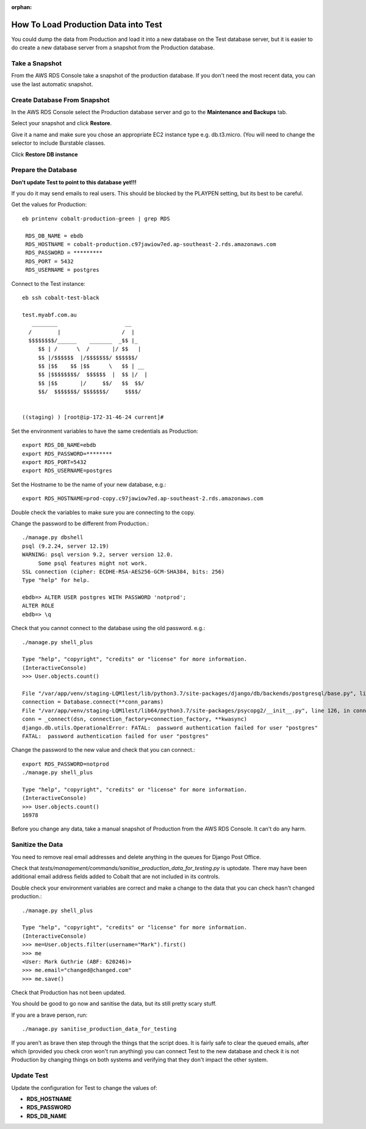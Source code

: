 :orphan:

.. image:: ../../images/cobalt.jpg
 :width: 300
 :alt: Cobalt Chemical Symbol

=======================================
How To Load Production Data into Test
=======================================

You could dump the data from Production and load it into a new database on
the Test database server, but it is easier to do create a new database server
from a snapshot from the Production database.

Take a Snapshot
===============

From the AWS RDS Console take a snapshot of the production database. If you
don't need the most recent data, you can use the last automatic snapshot.

Create Database From Snapshot
=============================

In the AWS RDS Console select the Production database server and
go to the **Maintenance and Backups** tab.

Select your snapshot and click **Restore**.

Give it a name and make sure you chose an appropriate EC2 instance type e.g.
db.t3.micro. (You will need to change the selector to include Burstable classes.

Click **Restore DB instance**

Prepare the Database
====================

**Don't update Test to point to this database yet!!!**

If you do it may send emails to real users. This should be blocked by the
PLAYPEN setting, but its best to be careful.

Get the values for Production::

    eb printenv cobalt-production-green | grep RDS

     RDS_DB_NAME = ebdb
     RDS_HOSTNAME = cobalt-production.c97jawiow7ed.ap-southeast-2.rds.amazonaws.com
     RDS_PASSWORD = *********
     RDS_PORT = 5432
     RDS_USERNAME = postgres

Connect to the Test instance::

    eb ssh cobalt-test-black

    test.myabf.com.au
       ________                     __
      /        |                   /  |
      $$$$$$$$/______    _______  _$$ |_
         $$ | /      \  /       |/ $$   |
         $$ |/$$$$$$  |/$$$$$$$/ $$$$$$/
         $$ |$$    $$ |$$      \   $$ | __
         $$ |$$$$$$$$/  $$$$$$  |  $$ |/  |
         $$ |$$       |/     $$/   $$  $$/
         $$/  $$$$$$$/ $$$$$$$/     $$$$/


    ((staging) ) [root@ip-172-31-46-24 current]#

Set the environment variables to have the same credentials as Production::

    export RDS_DB_NAME=ebdb
    export RDS_PASSWORD=********
    export RDS_PORT=5432
    export RDS_USERNAME=postgres

Set the Hostname to be the name of your new database, e.g.::

    export RDS_HOSTNAME=prod-copy.c97jawiow7ed.ap-southeast-2.rds.amazonaws.com

Double check the variables to make sure you are connecting to the copy.

Change the password to be different from Production.::

    ./manage.py dbshell
    psql (9.2.24, server 12.19)
    WARNING: psql version 9.2, server version 12.0.
         Some psql features might not work.
    SSL connection (cipher: ECDHE-RSA-AES256-GCM-SHA384, bits: 256)
    Type "help" for help.

    ebdb=> ALTER USER postgres WITH PASSWORD 'notprod';
    ALTER ROLE
    ebdb=> \q

Check that you cannot connect to the database using the old password. e.g.::

    ./manage.py shell_plus

    Type "help", "copyright", "credits" or "license" for more information.
    (InteractiveConsole)
    >>> User.objects.count()

    File "/var/app/venv/staging-LQM1lest/lib/python3.7/site-packages/django/db/backends/postgresql/base.py", line 187, in get_new_connection
    connection = Database.connect(**conn_params)
    File "/var/app/venv/staging-LQM1lest/lib64/python3.7/site-packages/psycopg2/__init__.py", line 126, in connect
    conn = _connect(dsn, connection_factory=connection_factory, **kwasync)
    django.db.utils.OperationalError: FATAL:  password authentication failed for user "postgres"
    FATAL:  password authentication failed for user "postgres"

Change the password to the new value and check that you can connect.::

    export RDS_PASSWORD=notprod
    ./manage.py shell_plus

    Type "help", "copyright", "credits" or "license" for more information.
    (InteractiveConsole)
    >>> User.objects.count()
    16978

Before you change any data, take a manual snapshot of Production from the AWS RDS Console.
It can't do any harm.

Sanitize the Data
=================

You need to remove real email addresses and delete anything in the queues for Django Post Office.

Check that `tests/management/commands/sanitise_production_data_for_testing.py` is uptodate.
There may have been additional email address fields added to Cobalt that are not included in
its controls.

Double check your environment variables are correct and make a change to the data that you
can check hasn't changed production.::

    ./manage.py shell_plus

    Type "help", "copyright", "credits" or "license" for more information.
    (InteractiveConsole)
    >>> me=User.objects.filter(username="Mark").first()
    >>> me
    <User: Mark Guthrie (ABF: 620246)>
    >>> me.email="changed@changed.com"
    >>> me.save()

Check that Production has not been updated.

You should be good to go now and sanitise the data, but its still pretty scary stuff.

If you are a brave person, run::

    ./manage.py sanitise_production_data_for_testing

If you aren't as brave then step through the things that the script does. It is fairly
safe to clear the queued emails, after which (provided you check cron won't run anything)
you can connect Test to the new database and check it is not Production by changing things on
both systems and verifying that they don't impact the other system.

Update Test
===========

Update the configuration for Test to change the values of:

* **RDS_HOSTNAME**
* **RDS_PASSWORD**
* **RDS_DB_NAME**